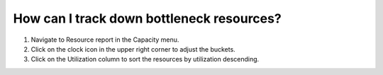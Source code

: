 ==========================================
How can I track down bottleneck resources?
==========================================

1) Navigate to Resource report in the Capacity menu.
2) Click on the clock icon in the upper right corner to adjust the buckets.
3) Click on the Utilization column to sort the resources by utilization descending.

.. raw:: html

   <iframe width="1038" height="584" src="https://www.youtube.com/embed/9cIbk1-hl_s" frameborder="0" allowfullscreen></iframe>
